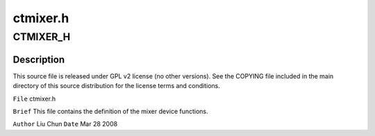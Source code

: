 .. -*- coding: utf-8; mode: rst -*-

=========
ctmixer.h
=========


.. _`ctmixer_h`:

CTMIXER_H
=========

.. c:function:: CTMIXER_H ()



.. _`ctmixer_h.description`:

Description
-----------


This source file is released under GPL v2 license (no other versions).
See the COPYING file included in the main directory of this source
distribution for the license terms and conditions.

``File``        ctmixer.h

``Brief``
This file contains the definition of the mixer device functions.

``Author``        Liu Chun
``Date``         Mar 28 2008

